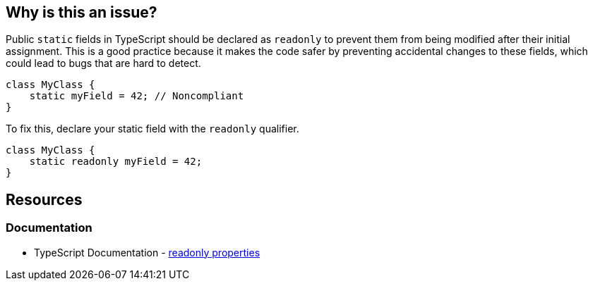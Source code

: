 == Why is this an issue?

Public ``++static++`` fields in TypeScript should be declared as ``++readonly++`` to prevent them from being modified after their initial assignment. This is a good practice because it makes the code safer by preventing accidental changes to these fields, which could lead to bugs that are hard to detect.

[source,typescript,diff-id=1,diff-type=noncompliant]
----
class MyClass {
    static myField = 42; // Noncompliant
}
----

To fix this, declare your static field with the ``++readonly++`` qualifier.

[source,typescript,diff-id=1,diff-type=compliant]
----
class MyClass {
    static readonly myField = 42;
}
----

== Resources
=== Documentation

* TypeScript Documentation - https://www.typescriptlang.org/docs/handbook/2/objects.html#readonly-properties[readonly properties]
